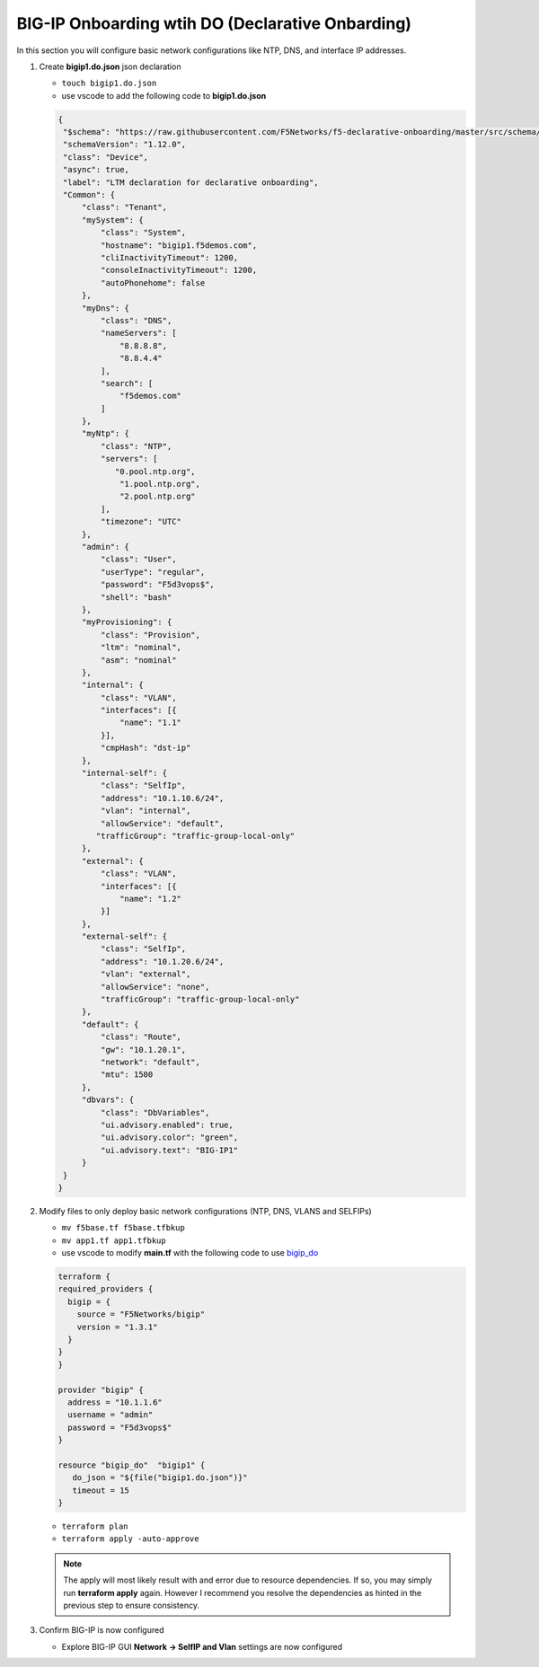 BIG-IP Onboarding wtih DO (Declarative Onbarding)
#################################################

In this section you will configure basic network configurations like NTP, DNS, and interface IP addresses.

#. Create **bigip1.do.json** json declaration

   - ``touch bigip1.do.json``
   - use vscode to add the following code to **bigip1.do.json**

   .. code:: json

      {
       "$schema": "https://raw.githubusercontent.com/F5Networks/f5-declarative-onboarding/master/src/schema/latest/base.schema.json",
       "schemaVersion": "1.12.0",
       "class": "Device",
       "async": true,
       "label": "LTM declaration for declarative onboarding",
       "Common": {
           "class": "Tenant",
           "mySystem": {
               "class": "System",
               "hostname": "bigip1.f5demos.com",
               "cliInactivityTimeout": 1200,
               "consoleInactivityTimeout": 1200,
               "autoPhonehome": false
           },
           "myDns": {
               "class": "DNS",
               "nameServers": [
                   "8.8.8.8",
                   "8.8.4.4"
               ],
               "search": [
                   "f5demos.com"
               ]
           },
           "myNtp": {
               "class": "NTP",
               "servers": [
                  "0.pool.ntp.org",
                   "1.pool.ntp.org",
                   "2.pool.ntp.org"
               ],
               "timezone": "UTC"
           },
           "admin": {
               "class": "User",
               "userType": "regular",
               "password": "F5d3vops$",
               "shell": "bash"
           },
           "myProvisioning": {
               "class": "Provision",
               "ltm": "nominal",
               "asm": "nominal"
           },
           "internal": {
               "class": "VLAN",
               "interfaces": [{
                   "name": "1.1"
               }],
               "cmpHash": "dst-ip"
           },
           "internal-self": {
               "class": "SelfIp",
               "address": "10.1.10.6/24",
               "vlan": "internal",
               "allowService": "default",
              "trafficGroup": "traffic-group-local-only"
           },
           "external": {
               "class": "VLAN",
               "interfaces": [{
                   "name": "1.2"
               }]
           },
           "external-self": {
               "class": "SelfIp",
               "address": "10.1.20.6/24",
               "vlan": "external",
               "allowService": "none",
               "trafficGroup": "traffic-group-local-only"
           },
           "default": {
               "class": "Route",
               "gw": "10.1.20.1",
               "network": "default",
               "mtu": 1500
           },
           "dbvars": {
               "class": "DbVariables",
               "ui.advisory.enabled": true,
               "ui.advisory.color": "green",
               "ui.advisory.text": "BIG-IP1"
           }
       }
      }

#. Modify files to only deploy basic network configurations (NTP, DNS, VLANS and SELFIPs)

   - ``mv f5base.tf f5base.tfbkup``
   - ``mv app1.tf app1.tfbkup``
   - use vscode to modify **main.tf** with the following code to use `bigip_do <https://registry.terraform.io/providers/F5Networks/bigip/latest/docs/resources/bigip_do>`__ 

   .. code:: json

     terraform {
     required_providers {
       bigip = {
         source = "F5Networks/bigip"
         version = "1.3.1"
       }
     }
     }

     provider "bigip" {
       address = "10.1.1.6"
       username = "admin"
       password = "F5d3vops$"
     }

     resource "bigip_do"  "bigip1" {
        do_json = "${file("bigip1.do.json")}"
        timeout = 15
     }

   - ``terraform plan``

   - ``terraform apply -auto-approve``

   .. NOTE:: 
      The apply will most likely result with and error due to resource dependencies.  If so, you may simply run **terraform apply** again. However I recommend you resolve the dependencies as hinted in the previous step to ensure consistency.

#. Confirm BIG-IP is now configured

   - Explore BIG-IP GUI **Network -> SelfIP and Vlan** settings are now configured

   .. image:: /_static/selfip.png
       :height: 150px

   .. image:: /_static/vlan.png
       :height: 150px